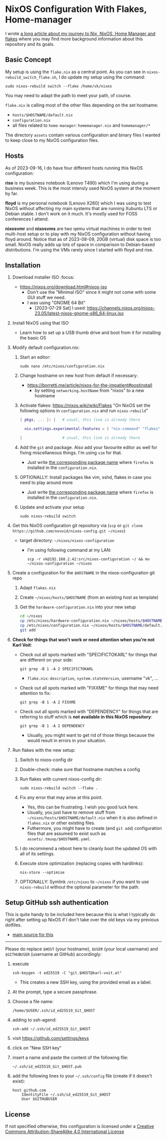 * NixOS Configuration With Flakes, Home-manager

I wrote [[https://karl-voit.at/2023/09/12/nix/][a long article about my journey to Nix, NixOS, Home Manager
and flakes]] where you may find more background information about this
repository and its goals.

** Basic Concept

My setup is using the =flake.nix= as a central point. As you can see
in =nixos-rebuild_switch_flake.sh=, I do update my setup using the
command:

: sudo nixos-rebuild switch --flake /home/vk/nixos

You may need to adapt the path to meet your path, of course.

=flake.nix= is calling most of the other files depending on the set hostname:

- =hosts/$HOSTNAME/default.nix=
- =configuration.nix=
- all files related to =home-manager=: =homemanager.nix= and =homemanager/*=

The directory =assets= contain various configuration and binary files
I wanted to keep close to my NixOS configuration files.

** Hosts

As of 2023-09-16, I do have four different hosts running this NixOS configuration:

*rise* is my business notebook (Lenovo T490) which I'm using during a
business week. This is the most intensly used NixOS system at the
moment by far.

*floyd* is my personal notebook (Lenovo X260) which I was using to
test NixOS without affecting my main systems that are running Xubuntu
LTS or Debian stable. I don't work on it much. It's mostly used for
FOSS conferences I attend.

*nixosvmr* and *nixosvms* are two qemu virtual machines in order to
test multi-host setup or to play with my NixOS configuration without
having floyd around. Notice that as of 2023-08-09, 20GB (virtual) disk space 
is too small. NixOS really adds up lots of space in comparison to Debian-based 
distributions. I'm using the VMs rarely since I started with floyd and rise.

** Installation

1) Download installer ISO                                                           :focus:
   - https://nixos.org/download.html#nixos-iso
     - Don't use the "Minimal ISO" since it might not come with some GUI stuff we need.
     - I was using "GNOME 64 Bit"
       - [2023-07-29 Sat] I used: https://channels.nixos.org/nixos-23.05/latest-nixos-gnome-x86_64-linux.iso

2) Install NixOS using that ISO
   - Learn how to set up a USB thumb drive and boot from it for installing the basic OS

3) Modify default configuration.nix:

   1. Start an editor:
     : sudo nano /etc/nixos/configuration.nix

   2. Change hostname on new host from default if necessary:
      - https://borretti.me/article/nixos-for-the-impatient#postinstall
        - by setting =networking.hostName= from "nixos" to a new hostname
  
   3. Activate flakes: https://nixos.wiki/wiki/Flakes
      "On NixOS set the following options in =configuration.nix= and run =nixos-rebuild="
    
      #+begin_src nix
      { pkgs, ... }: {   # usual, this line is already there
  
        nix.settings.experimental-features = [ "nix-command" "flakes" ];
  
      }                  # usual, this line is already there
      #+end_src

   4. Add the =git= and package. Also add your favourite editor as well for fixing miscellaneous things. I'm using =vim= for that.
      - Just write [[https://search.nixos.org/packages][the corresponding package name]] where =firefox= is installed in the =configuration.nix=.

   5. OPTIONALLY: Install packages like vim, sshd, flakes in case you need to play around more
      - Just write [[https://search.nixos.org/packages][the corresponding package name]] where =firefox= is installed in the =configuration.nix=.

   6. Update and activate your setup
      : sudo nixos-rebuild switch

4) Get this NixOS configuration git repository via (=scp= or =git clone https://github.com/novoid/nixos-config.git ~/nixos=)

   - target directory: =~/nixos/nixos-configuration=
     - I'm using following command at my LAN:
       : scp -r vk@192.168.2.42:src/nixos-configuration ~/ && mv ~/nixos-configuration ~/nixos
  
5) Create a configuration for the =$HOSTNAME= in the nixos-configuration git repo

   1. Adapt =flakes.nix=
   2. Create =~/nixos/hosts/$HOSTNAME= (from an existing host as template)
   3. Get the =hardware-configuration.nix= into your new setup
      #+BEGIN_SRC sh
      cd ~/nixos
      cp /etc/nixos/hardware-configuration.nix ~/nixos/hosts/$HOSTNAME/
      cp /etc/nixos/configuration.nix ~/nixos/hosts/$HOSTNAME/default.nix
      git add 
      #+END_SRC

6) *Check for things that won't work or need attention when you're not Karl Voit*:

   - Check out all spots marked with "SPECIFICTOKARL" for things that are different on your side:
     : git grep -B 1 -A 2 SPECIFICTOKARL
     - =flake.nix=: =description=, =system.stateVersion=, username "vk", ...

   - Check out all spots marked with "FIXXME" for things that may need attention to fix:
     : git grep -B 1 -A 2 FIXXME

   - Check out all spots marked with "DEPENDENCY" for things that are referring to stuff which is *not available in this NixOS repository*:
     : git grep -B 1 -A 2 DEPENDENCY
     - Usually, you might want to get rid of those things because the would result in errors in your situation.

7) Run flakes with the new setup:

   1. Switch to nixos-config dir

   2. Double-check: make sure that hostname matches a config

   3. Run flakes with current nixos-config dir:
      : sudo nixos-rebuild switch --flake .

   4. Fix any error that may arise at this point.
      - Yes, this can be frustrating. I wish you good luck here.
      - Usually, you just have to remove stuff from
        =~/nixos/hosts/$HOSTNAME/default.nix= when it is also defined
        in =flakes.nix= or other existing files.
      - Futhermore, you might have to create (and =git add=)
        configuration files that are assumed to exist such as
        =assets/.tmuxp/$HOSTNAME.yaml=.

   5. I do recommend a reboot here to cleanly boot the updated OS with
      all of its settings.

   6. Execute store optimization (replacing copies with hardlinks):
      : nix-store --optimise

   7. OPTIONALLY: Symlink =/etc/nixos= to =~/nixos= if you want to use =nixos-rebuild= without the optional parameter for the path.

** Setup GitHub ssh authentication
:PROPERTIES:
:CREATED:  [2023-08-06 Sun 21:11]
:END:

This is quite handy to be included here because this is what I
typically do right after setting up NixOS if I don't take over the old
keys via my previous dotfiles.

- [[https://docs.github.com/en/authentication/connecting-to-github-with-ssh/generating-a-new-ssh-key-and-adding-it-to-the-ssh-agent][main source for this]] 

-----

Please do replace =$HOST= (your hostname), =$USER= (your local
username) and =$GITHUBUSER= (username at GitHub) accordingly:

1. execute
   : ssh-keygen -t ed25519 -C "git.$HOST@karl-voit.at"
   - This creates a new SSH key, using the provided email as a label.
2. At the prompt, type a secure passphrase.
3. Choose a file name:
   : /home/$USER/.ssh/id_ed25519_Git_$HOST
4. adding to ssh-agend:
   : ssh-add ~/.ssh/id_ed25519_Git_$HOST
5. visit https://github.com/settings/keys
6. click on "New SSH key"
7. insert a name and paste the content of the following file:
   : ~/.ssh/id_ed25519_Git_$HOST.pub
8. add the following lines to your =~/.ssh/config= file (create if it doesn't exist):
   : host github.com
   :     IdentityFile ~/.ssh/id_ed25519_Git_$HOST
   :     User $GITHUBUSER


** License

If not specified otherwise, this configuration is licensed under a
[[http://creativecommons.org/licenses/by-sa/4.0/][Creative Commons Attribution-ShareAlike 4.0 International License]]
